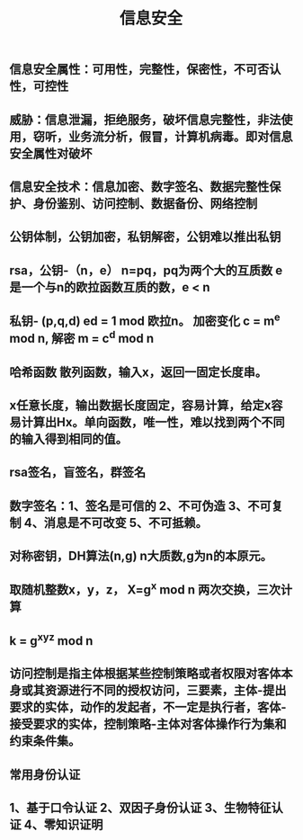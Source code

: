 #+TITLE: 信息安全

** 信息安全属性：可用性，完整性，保密性，不可否认性，可控性
** 威胁：信息泄漏，拒绝服务，破坏信息完整性，非法使用，窃听，业务流分析，假冒，计算机病毒。即对信息安全属性对破坏
** 信息安全技术：信息加密、数字签名、数据完整性保护、身份鉴别、访问控制、数据备份、网络控制
** 公钥体制，公钥加密，私钥解密，公钥难以推出私钥
** rsa，公钥-（n，e） n=pq，pq为两个大的互质数 e 是一个与n的欧拉函数互质的数，e <  n
** 私钥- (p,q,d) ed = 1 mod 欧拉n。 加密变化   c = m^e mod n, 解密 m = c^d mod n
** 哈希函数 散列函数，输入x，返回一固定长度串。
** x任意长度，输出数据长度固定，容易计算，给定x容易计算出Hx。单向函数，唯一性，难以找到两个不同的输入得到相同的值。
** rsa签名，盲签名，群签名
** 数字签名：1、签名是可信的 2、不可伪造 3、不可复制 4、消息是不可改变 5、不可抵赖。
** 对称密钥，DH算法(n,g) n大质数,g为n的本原元。
** 取随机整数x，y，z， X=g^x mod n  两次交换，三次计算
** k = g^xyz mod n
** 访问控制是指主体根据某些控制策略或者权限对客体本身或其资源进行不同的授权访问，三要素，主体-提出要求的实体，动作的发起者，不一定是执行者，客体-接受要求的实体，控制策略-主体对客体操作行为集和约束条件集。
** 常用身份认证
** 1、基于口令认证  2、双因子身份认证  3、生物特征认证  4、零知识证明
